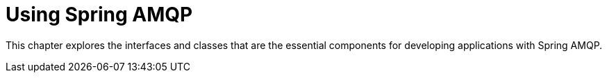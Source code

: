 [[amqp]]
= Using Spring AMQP
:page-section-summary-toc: 1

This chapter explores the interfaces and classes that are the essential components for developing applications with Spring AMQP.

